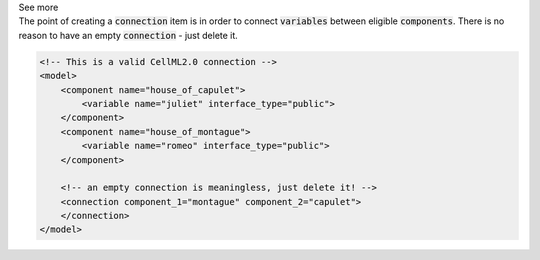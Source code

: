 .. _informB15_5:

.. container:: toggle

  .. container:: header

    See more

  .. container:: infospec

    The point of creating a :code:`connection` item is in order to connect :code:`variables` between eligible :code:`components`.
    There is no reason to have an empty :code:`connection` - just delete it.

    .. code-block:: xml

        <!-- This is a valid CellML2.0 connection -->
        <model>
            <component name="house_of_capulet">
                <variable name="juliet" interface_type="public">
            </component>
            <component name="house_of_montague">
                <variable name="romeo" interface_type="public">
            </component>

            <!-- an empty connection is meaningless, just delete it! -->
            <connection component_1="montague" component_2="capulet">
            </connection>
        </model>
